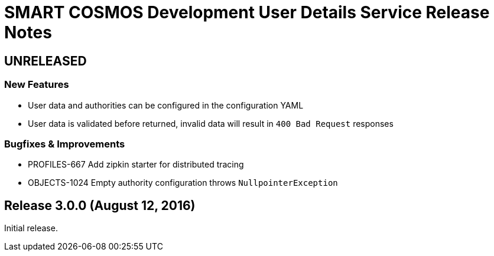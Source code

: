 = SMART COSMOS Development User Details Service Release Notes

== UNRELEASED

=== New Features

* User data and authorities can be configured in the configuration YAML
* User data is validated before returned, invalid data will result in `400 Bad Request` responses

=== Bugfixes & Improvements

* PROFILES-667 Add zipkin starter for distributed tracing
* OBJECTS-1024 Empty authority configuration throws `NullpointerException`

== Release 3.0.0 (August 12, 2016)

Initial release.
